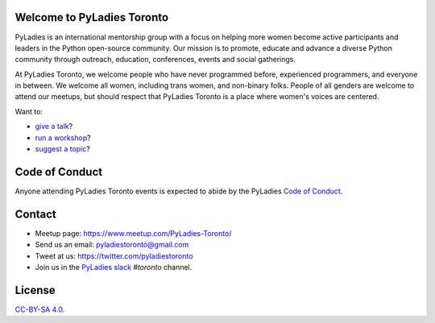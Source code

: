 .. PyLadiesToronto documentation master file, created by
   sphinx-quickstart on Sat Dec  8 18:57:23 2018.
   You can adapt this file completely to your liking, but it should at least
   contain the root `toctree` directive.

Welcome to PyLadies Toronto
============================


PyLadies is an international mentorship group with a focus on helping more women
become active participants and leaders in the Python open-source community. Our
mission is to promote, educate and advance a diverse Python community through
outreach, education, conferences, events and social gatherings.

At PyLadies Toronto, we welcome people who have never programmed before,
experienced programmers, and everyone in between. We welcome all women,
including trans women, and non-binary folks. People of all genders are welcome to attend our meetups, 
but should respect that PyLadies Toronto is a place where women's voices are centered.

Want to:

- `give a talk <https://goo.gl/forms/sloM5ZZeEsZX19133>`_?
- `run a workshop <https://goo.gl/forms/3lJOV85rYwpRf9iG3>`_?
- `suggest a topic <https://goo.gl/forms/nGSj8jZpkMsF6Ck43>`_?


Code of Conduct
===============

Anyone attending PyLadies Toronto events is expected to abide by the PyLadies `Code of
Conduct <https://www.pyladies.com/CodeOfConduct/>`_.


Contact
=======

- Meetup page: https://www.meetup.com/PyLadies-Toronto/
- Send us an email: pyladiestoronto@gmail.com
- Tweet at us: https://twitter.com/pyladiestoronto
- Join us in the `PyLadies slack <https://slackin.pyladies.com>`_ `#toronto` channel.


License
=======

`CC-BY-SA 4.0 <https://creativecommons.org/licenses/by-sa/4.0/>`_.
